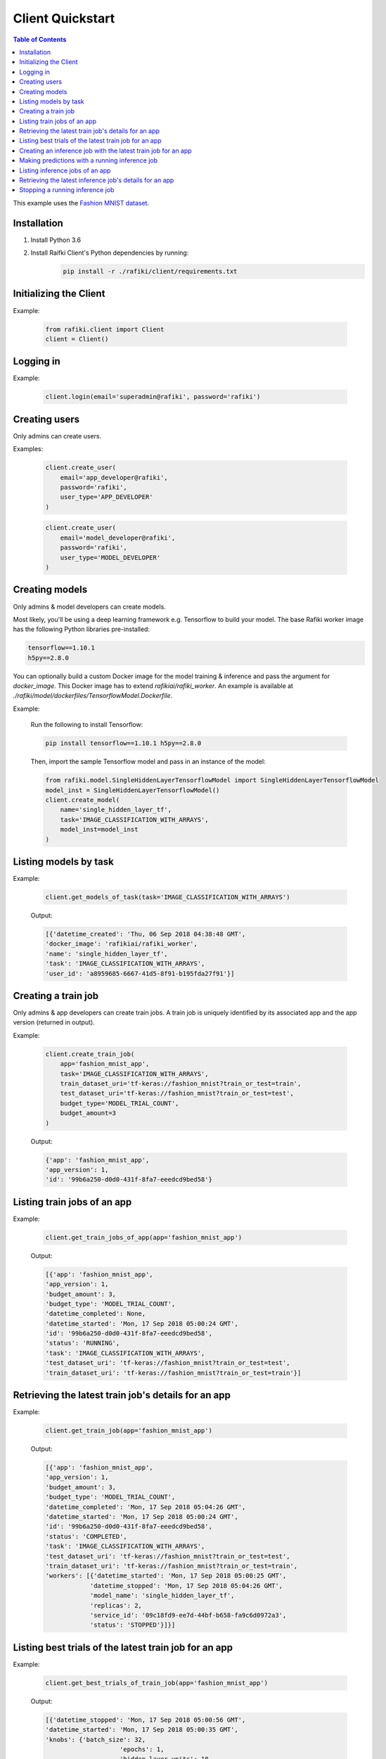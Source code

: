 .. _rafiki-client:

Client Quickstart
====================================================================

.. contents:: Table of Contents

This example uses the `Fashion MNIST dataset`_.

.. _Fashion MNIST dataset: https://github.com/zalandoresearch/fashion-mnist

Installation
--------------------------------------------------------------------

1. Install Python 3.6

2. Install Raifki Client's Python dependencies by running:
    .. code-block:: shell

        pip install -r ./rafiki/client/requirements.txt


Initializing the Client
--------------------------------------------------------------------

.. seealso:: :class:`rafiki.client.Client`

Example:

    .. code-block:: python

        from rafiki.client import Client
        client = Client()


Logging in
--------------------------------------------------------------------

.. seealso:: :meth:`rafiki.client.Client.login`

Example:

    .. code-block:: python
        
        client.login(email='superadmin@rafiki', password='rafiki')
        
Creating users
--------------------------------------------------------------------

Only admins can create users.

.. seealso:: :meth:`rafiki.client.Client.create_user`

Examples:

    .. code-block:: python

        client.create_user(
            email='app_developer@rafiki',
            password='rafiki',
            user_type='APP_DEVELOPER'
        )

    .. code-block:: python

        client.create_user(
            email='model_developer@rafiki',
            password='rafiki',
            user_type='MODEL_DEVELOPER'
        )


Creating models
--------------------------------------------------------------------

Only admins & model developers can create models.

Most likely, you'll be using a deep learning framework e.g. Tensorflow to build your model. 
The base Rafiki worker image has the following Python libraries pre-installed:

.. code-block:: text

    tensorflow==1.10.1
    h5py==2.8.0

You can optionally build a custom Docker image for the model training & inference and pass the argument for `docker_image`. 
This Docker image has to extend `rafikiai/rafiki_worker`. An example is available at `./rafiki/model/dockerfiles/TensorflowModel.Dockerfile`.

.. seealso:: :meth:`rafiki.client.Client.create_model`

Example:

    Run the following to install Tensorflow:

    .. code-block:: shell

        pip install tensorflow==1.10.1 h5py==2.8.0


    Then, import the sample Tensorflow model and pass in an instance of the model:

    .. code-block:: python

        from rafiki.model.SingleHiddenLayerTensorflowModel import SingleHiddenLayerTensorflowModel
        model_inst = SingleHiddenLayerTensorflowModel()
        client.create_model(
            name='single_hidden_layer_tf',
            task='IMAGE_CLASSIFICATION_WITH_ARRAYS',
            model_inst=model_inst
        )

Listing models by task
--------------------------------------------------------------------

.. seealso:: :meth:`rafiki.client.Client.get_models_of_task`


Example:

    .. code-block:: python

        client.get_models_of_task(task='IMAGE_CLASSIFICATION_WITH_ARRAYS')

    Output:

    .. code-block:: python

        [{'datetime_created': 'Thu, 06 Sep 2018 04:38:48 GMT',
        'docker_image': 'rafikiai/rafiki_worker',
        'name': 'single_hidden_layer_tf',
        'task': 'IMAGE_CLASSIFICATION_WITH_ARRAYS',
        'user_id': 'a8959685-6667-41d5-8f91-b195fda27f91'}]
    

Creating a train job
--------------------------------------------------------------------

Only admins & app developers can create train jobs.
A train job is uniquely identified by its associated app and the app version (returned in output).

.. seealso:: :meth:`rafiki.client.Client.create_train_job`

Example:

    .. code-block:: python

        client.create_train_job(
            app='fashion_mnist_app',
            task='IMAGE_CLASSIFICATION_WITH_ARRAYS',
            train_dataset_uri='tf-keras://fashion_mnist?train_or_test=train',
            test_dataset_uri='tf-keras://fashion_mnist?train_or_test=test',
            budget_type='MODEL_TRIAL_COUNT',
            budget_amount=3
        )

    Output:

    .. code-block:: python

        {'app': 'fashion_mnist_app',
        'app_version': 1,
        'id': '99b6a250-d0d0-431f-8fa7-eeedcd9bed58'}


Listing train jobs of an app
--------------------------------------------------------------------

.. seealso:: :meth:`rafiki.client.Client.get_train_jobs_of_app`

Example:

    .. code-block:: python

        client.get_train_jobs_of_app(app='fashion_mnist_app')

    Output:

    .. code-block:: python

        [{'app': 'fashion_mnist_app',
        'app_version': 1,
        'budget_amount': 3,
        'budget_type': 'MODEL_TRIAL_COUNT',
        'datetime_completed': None,
        'datetime_started': 'Mon, 17 Sep 2018 05:00:24 GMT',
        'id': '99b6a250-d0d0-431f-8fa7-eeedcd9bed58',
        'status': 'RUNNING',
        'task': 'IMAGE_CLASSIFICATION_WITH_ARRAYS',
        'test_dataset_uri': 'tf-keras://fashion_mnist?train_or_test=test',
        'train_dataset_uri': 'tf-keras://fashion_mnist?train_or_test=train'}]


Retrieving the latest train job's details for an app
--------------------------------------------------------------------

.. seealso:: :meth:`rafiki.client.Client.get_train_job`

Example:

    .. code-block:: python

        client.get_train_job(app='fashion_mnist_app')

    Output:

    .. code-block:: python

        [{'app': 'fashion_mnist_app',
        'app_version': 1,
        'budget_amount': 3,
        'budget_type': 'MODEL_TRIAL_COUNT',
        'datetime_completed': 'Mon, 17 Sep 2018 05:04:26 GMT',
        'datetime_started': 'Mon, 17 Sep 2018 05:00:24 GMT',
        'id': '99b6a250-d0d0-431f-8fa7-eeedcd9bed58',
        'status': 'COMPLETED',
        'task': 'IMAGE_CLASSIFICATION_WITH_ARRAYS',
        'test_dataset_uri': 'tf-keras://fashion_mnist?train_or_test=test',
        'train_dataset_uri': 'tf-keras://fashion_mnist?train_or_test=train',
        'workers': [{'datetime_started': 'Mon, 17 Sep 2018 05:00:25 GMT',
                    'datetime_stopped': 'Mon, 17 Sep 2018 05:04:26 GMT',
                    'model_name': 'single_hidden_layer_tf',
                    'replicas': 2,
                    'service_id': '09c18fd9-ee7d-44bf-b658-fa9c6d0972a3',
                    'status': 'STOPPED'}]}]


Listing best trials of the latest train job for an app
--------------------------------------------------------------------

.. seealso:: :meth:`rafiki.client.Client.get_best_trials_of_train_job`

Example:

    .. code-block:: python

        client.get_best_trials_of_train_job(app='fashion_mnist_app')

    Output:

    .. code-block:: python

        [{'datetime_stopped': 'Mon, 17 Sep 2018 05:00:56 GMT',
        'datetime_started': 'Mon, 17 Sep 2018 05:00:35 GMT',
        'knobs': {'batch_size': 32,
                            'epochs': 1,
                            'hidden_layer_units': 10,
                            'learning_rate': 0.0075360338999624086},
        'id': '8d40ad88-e5a1-4b16-b188-44be920b1683',
        'model_name': 'single_hidden_layer_tf',
        'score': 0.8231},
        {'datetime_stopped': 'Mon, 17 Sep 2018 05:04:26 GMT',
        'datetime_started': 'Mon, 17 Sep 2018 05:03:06 GMT',
        'knobs': {'batch_size': 1,
                            'epochs': 1,
                            'hidden_layer_units': 10,
                            'learning_rate': 0.030337360568713518},
        'id': '74bd9b43-9812-4930-a29c-9b765b5b46bc',
        'model_name': 'single_hidden_layer_tf',
        'score': 0.099},
        {'datetime_stopped': 'Mon, 17 Sep 2018 05:03:06 GMT',
        'datetime_started': 'Mon, 17 Sep 2018 05:00:56 GMT',
        'knobs': {'batch_size': 1,
                            'epochs': 1,
                            'hidden_layer_units': 78,
                            'learning_rate': 0.056356430854509774},
        'id': '94ea26de-e4a1-45af-8907-51cc4509d410',
        'model_name': 'single_hidden_layer_tf',
        'score': 0.092}]

Creating an inference job with the latest train job for an app
--------------------------------------------------------------------

Only admins & app developers can create inference jobs.
An inference job is created from the trials of an associated train job,
and uniquely identified by that train job's associated app and the app version.

.. seealso:: :meth:`rafiki.client.Client.create_inference_job`

Example:

    .. code-block:: python

        client.create_inference_job(app='fashion_mnist_app')

    Output:

    .. code-block:: python

        {'app': 'fashion_mnist_app',
        'app_version': 1,
        'id': '25c117a0-1677-44b2-affb-c56f8f99dabf',
        'query_host': '192.168.1.75:30000',
        'train_job_id': '99b6a250-d0d0-431f-8fa7-eeedcd9bed58'}
    

Making predictions with a running inference job
--------------------------------------------------------------------

Example:

    ``POST /predict`` to the inference job's query frontend at *query_host* 192.168.1.75:30000. E.g. in shell,

    .. code-block:: shell

        body='{"query": [[0, 0, 0, 0, 0, 0, 0, 0, 0, 0, 0, 0, 0, 0, 0, 0, 0, 0, 0, 0, 0, 0, 0, 0, 0, 0, 0, 0], [0, 0, 0, 0, 0, 0, 0, 0, 0, 0, 0, 0, 0, 0, 0, 0, 0, 0, 0, 0, 0, 0, 0, 0, 0, 0, 0, 0], [0, 0, 0, 0, 0, 0, 0, 0, 0, 0, 0, 0, 0, 0, 0, 0, 0, 0, 0, 0, 0, 0, 0, 0, 0, 0, 0, 0], [0, 0, 0, 0, 0, 0, 0, 0, 0, 0, 0, 0, 0, 0, 0, 0, 0, 0, 0, 0, 0, 0, 0, 0, 0, 0, 0, 0], [0, 0, 0, 0, 0, 0, 0, 0, 0, 0, 0, 0, 0, 0, 0, 0, 0, 0, 0, 0, 0, 0, 0, 0, 0, 0, 0, 0], [0, 0, 0, 0, 0, 0, 0, 0, 0, 0, 0, 0, 0, 0, 0, 0, 0, 0, 0, 0, 0, 0, 0, 0, 0, 0, 0, 0], [0, 0, 0, 0, 0, 0, 0, 0, 0, 0, 0, 0, 0, 0, 0, 0, 0, 0, 0, 0, 0, 0, 0, 0, 0, 0, 0, 0], [0, 0, 0, 0, 0, 0, 0, 0, 0, 0, 0, 0, 0, 0, 0, 0, 0, 0, 0, 3, 1, 0, 0, 7, 0, 37, 0, 0], [0, 0, 0, 0, 0, 0, 0, 0, 0, 0, 0, 0, 0, 1, 2, 0, 27, 84, 11, 0, 0, 0, 0, 0, 0, 119, 0, 0], [0, 0, 0, 0, 0, 0, 0, 0, 0, 0, 0, 0, 0, 1, 0, 0, 88, 143, 110, 0, 0, 0, 0, 22, 93, 106, 0, 0], [0, 0, 0, 0, 0, 0, 0, 0, 0, 0, 0, 0, 0, 4, 0, 53, 129, 120, 147, 175, 157, 166, 135, 154, 168, 140, 0, 0], [0, 0, 0, 0, 0, 0, 0, 0, 0, 0, 0, 0, 2, 0, 11, 137, 130, 128, 160, 176, 159, 167, 178, 149, 151, 144, 0, 0], [0, 0, 0, 0, 0, 0, 1, 0, 2, 1, 0, 3, 0, 0, 115, 114, 106, 137, 168, 153, 156, 165, 167, 143, 157, 158, 11, 0], [0, 0, 0, 0, 1, 0, 0, 0, 0, 0, 3, 0, 0, 89, 139, 90, 94, 153, 149, 131, 151, 169, 172, 143, 159, 169, 48, 0], [0, 0, 0, 0, 0, 0, 2, 4, 1, 0, 0, 0, 98, 136, 110, 109, 110, 162, 135, 144, 149, 159, 167, 144, 158, 169, 119, 0], [0, 0, 2, 2, 1, 2, 0, 0, 0, 0, 26, 108, 117, 99, 111, 117, 136, 156, 134, 154, 154, 156, 160, 141, 147, 156, 178, 0], [3, 0, 0, 0, 0, 0, 0, 21, 53, 92, 117, 111, 103, 115, 129, 134, 143, 154, 165, 170, 154, 151, 154, 143, 138, 150, 165, 43], [0, 0, 23, 54, 65, 76, 85, 118, 128, 123, 111, 113, 118, 127, 125, 139, 133, 136, 160, 140, 155, 161, 144, 155, 172, 161, 189, 62], [0, 68, 94, 90, 111, 114, 111, 114, 115, 127, 135, 136, 143, 126, 127, 151, 154, 143, 148, 125, 162, 162, 144, 138, 153, 162, 196, 58], [70, 169, 129, 104, 98, 100, 94, 97, 98, 102, 108, 106, 119, 120, 129, 149, 156, 167, 190, 190, 196, 198, 198, 187, 197, 189, 184, 36], [16, 126, 171, 188, 188, 184, 171, 153, 135, 120, 126, 127, 146, 185, 195, 209, 208, 255, 209, 177, 245, 252, 251, 251, 247, 220, 206, 49], [0, 0, 0, 12, 67, 106, 164, 185, 199, 210, 211, 210, 208, 190, 150, 82, 8, 0, 0, 0, 178, 208, 188, 175, 162, 158, 151, 11], [0, 0, 0, 0, 0, 0, 0, 0, 0, 0, 0, 0, 0, 0, 0, 0, 0, 0, 0, 0, 0, 0, 0, 0, 0, 0, 0, 0], [0, 0, 0, 0, 0, 0, 0, 0, 0, 0, 0, 0, 0, 0, 0, 0, 0, 0, 0, 0, 0, 0, 0, 0, 0, 0, 0, 0], [0, 0, 0, 0, 0, 0, 0, 0, 0, 0, 0, 0, 0, 0, 0, 0, 0, 0, 0, 0, 0, 0, 0, 0, 0, 0, 0, 0], [0, 0, 0, 0, 0, 0, 0, 0, 0, 0, 0, 0, 0, 0, 0, 0, 0, 0, 0, 0, 0, 0, 0, 0, 0, 0, 0, 0], [0, 0, 0, 0, 0, 0, 0, 0, 0, 0, 0, 0, 0, 0, 0, 0, 0, 0, 0, 0, 0, 0, 0, 0, 0, 0, 0, 0], [0, 0, 0, 0, 0, 0, 0, 0, 0, 0, 0, 0, 0, 0, 0, 0, 0, 0, 0, 0, 0, 0, 0, 0, 0, 0, 0, 0]]}'
        curl -H "Content-Type: application/json" -X POST -d "$body" 192.168.1.75:30000/predict

    Output:

    .. code-block:: shell

        {
            "responses": [
                9,
                9
            ]
        }

Listing inference jobs of an app
--------------------------------------------------------------------

.. seealso:: :meth:`rafiki.client.Client.get_inference_jobs_of_app`

Example:

    .. code-block:: python

        client.get_inference_jobs_of_app(app='fashion_mnist_app')

    Output:

    .. code-block:: python

        [{'app': 'fashion_mnist_app',
        'app_version': 1,
        'datetime_started': 'Mon, 17 Sep 2018 05:17:34 GMT',
        'datetime_stopped': None,
        'id': '25c117a0-1677-44b2-affb-c56f8f99dabf',
        'query_host': '192.168.1.75:30000',
        'status': 'RUNNING',
        'train_job_id': '99b6a250-d0d0-431f-8fa7-eeedcd9bed58'}]


Retrieving the latest inference job's details for an app
--------------------------------------------------------------------

.. seealso:: :meth:`rafiki.client.Client.get_inference_job`

Example:

    .. code-block:: python

        client.get_inference_job(app='fashion_mnist_app')

    Output:

    .. code-block:: python

        [{'app': 'fashion_mnist_app',
        'app_version': 1,
        'datetime_started': 'Mon, 17 Sep 2018 05:17:34 GMT',
        'datetime_stopped': None,
        'id': '25c117a0-1677-44b2-affb-c56f8f99dabf',
        'query_host': '192.168.1.75:30000',
        'status': 'RUNNING',
        'train_job_id': '99b6a250-d0d0-431f-8fa7-eeedcd9bed58',
        'workers': [{'datetime_started': 'Mon, 17 Sep 2018 05:17:34 GMT',
                    'datetime_stopped': None,
                    'replicas': 2,
                    'service_id': '27d1986f-f96c-4ada-ae35-d6cd1d55f8ca',
                    'status': 'RUNNING',
                    'trial': {'knobs': {'batch_size': 32,
                                                    'epochs': 1,
                                                    'hidden_layer_units': 10,
                                                    'learning_rate': 0.0075360338999624086},
                                'id': '8d40ad88-e5a1-4b16-b188-44be920b1683',
                                'model_name': 'single_hidden_layer_tf',
                                'score': 0.8231}},
                    {'datetime_started': 'Mon, 17 Sep 2018 05:17:34 GMT',
                    'datetime_stopped': None,
                    'replicas': 2,
                    'service_id': '951b78c8-dbc3-470c-8d5d-55db11eca6b0',
                    'status': 'RUNNING',
                    'trial': {'knobs': {'batch_size': 1,
                                                    'epochs': 1,
                                                    'hidden_layer_units': 10,
                                                    'learning_rate': 0.030337360568713518},
                                'id': '74bd9b43-9812-4930-a29c-9b765b5b46bc',
                                'model_name': 'single_hidden_layer_tf',
                                'score': 0.099}}]}]


Stopping a running inference job
--------------------------------------------------------------------

Only admins & app developers can stop inference jobs.

.. seealso:: :meth:`rafiki.client.Client.stop_inference_job`

Example:

    .. code-block:: python

        client.stop_inference_job(app='fashion_mnist_app')
